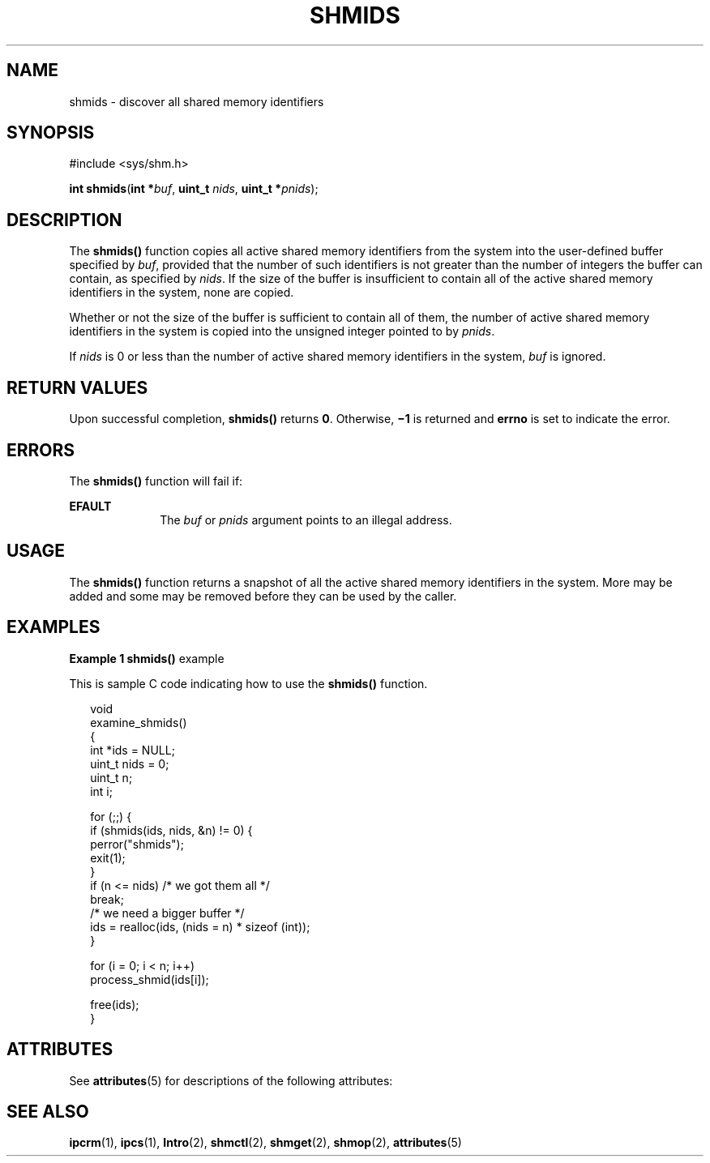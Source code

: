 '\" te
.\" Copyright (c) 2000, Sun Microsystems, Inc. All Rights Reserved.
.\" The contents of this file are subject to the terms of the Common Development and Distribution License (the "License").  You may not use this file except in compliance with the License.
.\" You can obtain a copy of the license at usr/src/OPENSOLARIS.LICENSE or http://www.opensolaris.org/os/licensing.  See the License for the specific language governing permissions and limitations under the License.
.\" When distributing Covered Code, include this CDDL HEADER in each file and include the License file at usr/src/OPENSOLARIS.LICENSE.  If applicable, add the following below this CDDL HEADER, with the fields enclosed by brackets "[]" replaced with your own identifying information: Portions Copyright [yyyy] [name of copyright owner]
.TH SHMIDS 2 "Mar 8, 2000"
.SH NAME
shmids \- discover all shared memory identifiers
.SH SYNOPSIS
.LP
.nf
#include <sys/shm.h>

\fBint\fR \fBshmids\fR(\fBint *\fR\fIbuf\fR, \fBuint_t\fR \fInids\fR, \fBuint_t *\fR\fIpnids\fR);
.fi

.SH DESCRIPTION
.sp
.LP
The \fBshmids()\fR function copies all active shared memory identifiers from
the system into the user-defined buffer specified by \fIbuf\fR, provided that
the number of such identifiers is not greater than the number of integers the
buffer can contain, as specified by \fInids\fR.  If the size of the buffer is
insufficient to contain all of the active shared memory identifiers in the
system, none are copied.
.sp
.LP
Whether or not the size of the buffer is sufficient to contain all of them, the
number of active shared memory identifiers in the system is copied into the
unsigned integer pointed to by \fIpnids\fR.
.sp
.LP
If \fInids\fR is 0 or less than the number of active shared memory identifiers
in the system, \fIbuf\fR is ignored.
.SH RETURN VALUES
.sp
.LP
Upon successful completion, \fBshmids()\fR returns \fB0\fR.  Otherwise,
\fB\(mi1\fR is returned and \fBerrno\fR is set to indicate the error.
.SH ERRORS
.sp
.LP
The \fBshmids()\fR function will fail if:
.sp
.ne 2
.na
\fB\fBEFAULT\fR\fR
.ad
.RS 10n
The \fIbuf\fR or \fIpnids\fR argument points to an illegal address.
.RE

.SH USAGE
.sp
.LP
The \fBshmids()\fR function returns a snapshot of all the active shared memory
identifiers in the system.  More may be added and some may be removed before
they can be used by the caller.
.SH EXAMPLES
.LP
\fBExample 1 \fR\fBshmids()\fR example
.sp
.LP
This is sample C code indicating how to use the \fBshmids()\fR function.

.sp
.in +2
.nf
void
examine_shmids()
{
     int *ids = NULL;
     uint_t nids = 0;
     uint_t n;
     int i;

     for (;;) {
          if (shmids(ids, nids, &n) != 0) {
               perror("shmids");
               exit(1);
          }
          if (n <= nids)     /* we got them all */
               break;
          /* we need a bigger buffer */
          ids = realloc(ids, (nids = n) * sizeof (int));
     }

     for (i = 0; i < n; i++)
          process_shmid(ids[i]);

     free(ids);
}
.fi
.in -2

.SH ATTRIBUTES
.sp
.LP
See \fBattributes\fR(5) for descriptions of the following attributes:
.sp

.sp
.TS
box;
c | c
l | l .
ATTRIBUTE TYPE	ATTRIBUTE VALUE
_
MT-Level	Async-Signal-Safe
.TE

.SH SEE ALSO
.sp
.LP
\fBipcrm\fR(1), \fBipcs\fR(1), \fBIntro\fR(2), \fBshmctl\fR(2),
\fBshmget\fR(2), \fBshmop\fR(2), \fBattributes\fR(5)
